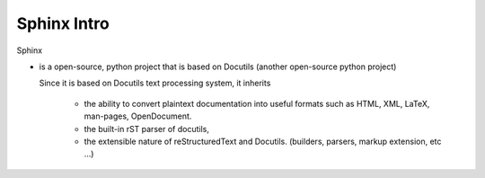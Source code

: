 Sphinx Intro 
##############

Sphinx 

* is a open-source, python project that is based on Docutils (another open-source 
  python project)

  Since it is based on Docutils text processing system, it inherits
    
    * the ability to convert plaintext documentation into useful formats such as 
      HTML, XML, LaTeX, man-pages, OpenDocument.
    
    * the built-in rST parser of docutils,
    * the extensible nature of reStructuredText and Docutils. (builders, parsers, 
      markup extension, etc ...)

